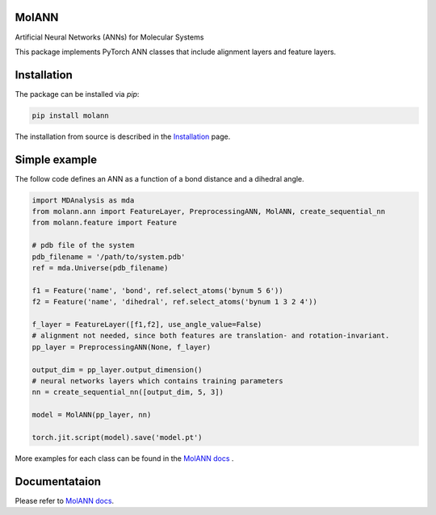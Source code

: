 MolANN
======

Artificial Neural Networks (ANNs) for Molecular Systems

This package implements PyTorch ANN classes that include alignment layers and feature layers. 

Installation 
============

The package can be installed via `pip`:

.. code-block:: console

   pip install molann

The installation from source is described in the `Installation`_ page.

Simple example 
==============

The follow code defines an ANN as a function of a bond distance and a dihedral angle.

.. code-block:: python

    import MDAnalysis as mda
    from molann.ann import FeatureLayer, PreprocessingANN, MolANN, create_sequential_nn
    from molann.feature import Feature

    # pdb file of the system
    pdb_filename = '/path/to/system.pdb'
    ref = mda.Universe(pdb_filename) 

    f1 = Feature('name', 'bond', ref.select_atoms('bynum 5 6'))
    f2 = Feature('name', 'dihedral', ref.select_atoms('bynum 1 3 2 4'))

    f_layer = FeatureLayer([f1,f2], use_angle_value=False)
    # alignment not needed, since both features are translation- and rotation-invariant.
    pp_layer = PreprocessingANN(None, f_layer)

    output_dim = pp_layer.output_dimension()
    # neural networks layers which contains training parameters 
    nn = create_sequential_nn([output_dim, 5, 3])

    model = MolANN(pp_layer, nn)

    torch.jit.script(model).save('model.pt')

More examples for each class can be found in the `MolANN docs`_ .

Documentataion
==============

Please refer to `MolANN docs`_.


.. _`Installation`:
  https://molann.readthedocs.io/en/latest/installation.html
.. _`MolANN docs`:
  https://molann.readthedocs.io/en/latest
